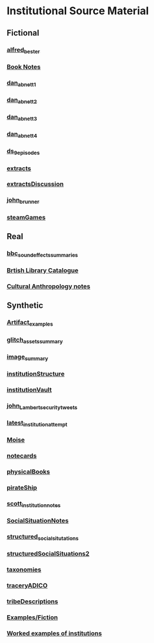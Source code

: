 * Institutional Source Material
** Fictional
*** [[/Users/jgrey/github/writing/orgfiles/alfred_bester.org][alfred_bester]]
*** [[file:writing/orgfiles/book_notes.org::*Book%20Notes][Book Notes]]
*** [[/Users/jgrey/github/writing/orgfiles/dan_abnett_1.org][dan_abnett_1]]
*** [[/Users/jgrey/github/writing/orgfiles/dan_abnett_2.org][dan_abnett_2]]
*** [[/Users/jgrey/github/writing/orgfiles/dan_abnett_3.org][dan_abnett_3]]
*** [[/Users/jgrey/github/writing/orgfiles/dan_abnett_4.org][dan_abnett_4]]
*** [[/Users/jgrey/github/writing/orgfiles/ds_9_episodes.org][ds_9_episodes]]
*** [[/Users/jgrey/github/writing/orgfiles/extracts.org][extracts]]
*** [[/Users/jgrey/github/writing/orgfiles/extractsDiscussion.org][extractsDiscussion]]
*** [[/Users/jgrey/github/writing/orgfiles/john_brunner.org][john_brunner]]
*** [[/Users/jgrey/github/writing/orgfiles/steamGames.org][steamGames]]


** Real
*** [[/Users/jgrey/github/writing/orgfiles/bbc_sound_effects_summaries/bbc_sound_effects_summaries.org][bbc_sound_effects_summaries]]
*** [[https://secure.flickr.com/photos/britishlibrary/with/11307164106][Brtish Library Catalogue]]
*** [[file:writing/orgfiles/culturalAntroNotes.org::*Cultural%20Anthropology%20notes][Cultural Anthropology notes]]

** Synthetic
*** [[/Users/jgrey/github/writing/orgfiles/Artifact_examples.org][Artifact_examples]]
*** [[/Users/jgrey/github/writing/orgfiles/glitch_assets_summary.org][glitch_assets_summary]]
*** [[/Users/jgrey/github/writing/orgfiles/image_summary.org][image_summary]]
*** [[/Users/jgrey/github/writing/orgfiles/institutionStructure.org][institutionStructure]]
*** [[/Users/jgrey/github/writing/orgfiles/institutionVault.org][institutionVault]]
*** [[/Users/jgrey/github/writing/orgfiles/john_Lambert_security_tweets.org][john_Lambert_security_tweets]]
*** [[/Users/jgrey/github/writing/orgfiles/latest_institution_attempt.org][latest_institution_attempt]]
*** [[/Users/jgrey/github/writing/orgfiles/Moise.org][Moise]]
*** [[/Users/jgrey/github/writing/orgfiles/notecards.org][notecards]]
*** [[/Users/jgrey/github/writing/orgfiles/physicalBooks.org][physicalBooks]]
*** [[/Users/jgrey/github/writing/orgfiles/pirateShip.org][pirateShip]]
*** [[/Users/jgrey/github/writing/orgfiles/scott_institution_notes.org][scott_institution_notes]]
*** [[/Users/jgrey/github/writing/orgfiles/SocialSituationNotes.org][SocialSituationNotes]]
*** [[/Users/jgrey/github/writing/orgfiles/structured_social_situtations.org][structured_social_situtations]]
*** [[/Users/jgrey/github/writing/orgfiles/structuredSocialSituations2.org][structuredSocialSituations2]]
*** [[/Users/jgrey/github/writing/orgfiles/taxonomies.org][taxonomies]]
*** [[/Users/jgrey/github/writing/orgfiles/traceryADICO.org][traceryADICO]]
*** [[/Users/jgrey/github/writing/orgfiles/tribeDescriptions.org][tribeDescriptions]]
*** [[file:writing/orgfiles/typewriter.org::*Examples/Fiction][Examples/Fiction]]
*** [[file:writing/orgfiles/workedExamples.org::*Worked%20examples%20of%20institutions][Worked examples of institutions]]

